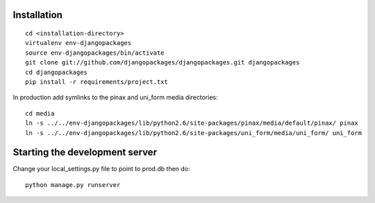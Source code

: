 Installation
============

.. parsed-literal::

    cd <installation-directory>
    virtualenv env-djangopackages
    source env-djangopackages/bin/activate
    git clone git://github.com/djangopackages/djangopackages.git djangopackages
    cd djangopackages
    pip install -r requirements/project.txt

In production add symlinks to the pinax and uni_form media directories::

    cd media
    ln -s ../../env-djangopackages/lib/python2.6/site-packages/pinax/media/default/pinax/ pinax
    ln -s ../../env-djangopackages/lib/python2.6/site-packages/uni_form/media/uni_form/ uni_form


Starting the development server
===============================

Change your local_settings.py file to point to prod.db then do::

    python manage.py runserver
